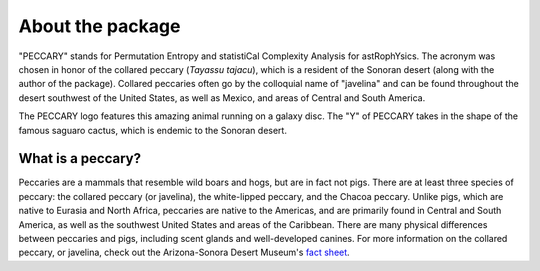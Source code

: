 .. _about:

About the package
=================

"PECCARY" stands for Permutation Entropy and statistiCal Complexity Analysis for astRophYsics.
The acronym was chosen in honor of the collared peccary (*Tayassu tajacu*), which is a
resident of the Sonoran desert (along with the author of the package). Collared peccaries
often go by the colloquial name of "javelina" and can be found throughout the desert southwest
of the United States, as well as Mexico, and areas of Central and South America.

The PECCARY logo features this amazing animal running on a galaxy disc. The "Y" of PECCARY takes
in the shape of the famous saguaro cactus, which is endemic to the Sonoran desert.

What is a peccary?
------------------
Peccaries are a mammals that resemble wild boars and hogs, but are in fact not pigs. There are
at least three species of peccary: the collared peccary (or javelina), the white-lipped peccary,
and the Chacoa peccary. Unlike pigs, which are native to Eurasia and North Africa, peccaries are
native to the Americas, and are primarily found in Central and South America, as well as the 
southwest United States and areas of the Caribbean. There are many physical differences between
peccaries and pigs, including scent glands and well-developed canines. For more information on the
collared peccary, or javelina, check out the Arizona-Sonora Desert Museum's 
`fact sheet <https://www.desertmuseum.org/kids/oz/long-fact-sheets/Javelina.php>`__.

.. raw:: html

   <img src="_static/peccary-logo-banner.png" width="90%"
    style="margin-bottom: 32px;"/>